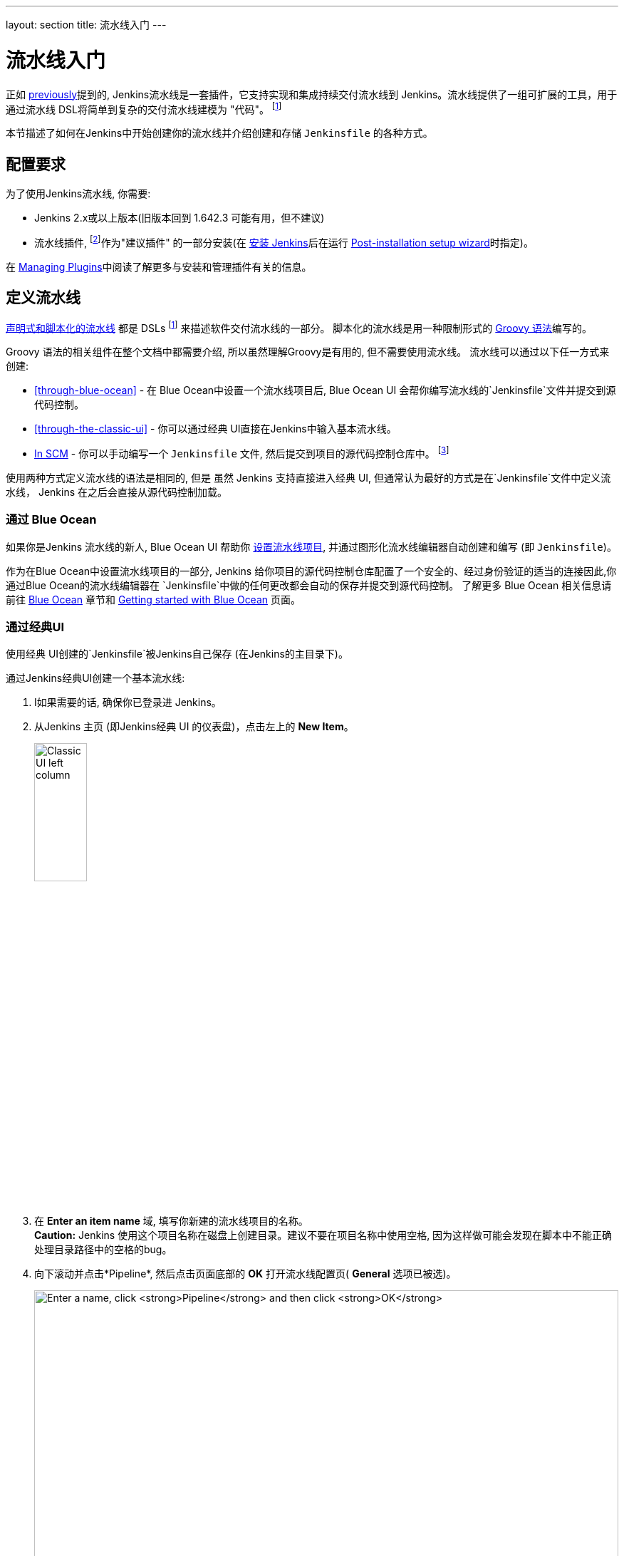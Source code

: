 ---
layout: section
title: 流水线入门
---

ifdef::backend-html5[]
:description:
:author:
:email: jenkinsci-docs@googlegroups.com
:sectanchors:
:toc:
ifdef::env-github[:imagesdir: ../resources]
ifndef::env-github[:imagesdir: ../../resources]
:hide-uri-scheme:
endif::[]


= 流水线入门

正如 link:../[previously]提到的, Jenkins流水线是一套插件，它支持实现和集成持续交付流水线到 Jenkins。流水线提供了一组可扩展的工具，用于通过流水线 DSL将简单到复杂的交付流水线建模为 "代码"。
footnoteref:[dsl,link:https://en.wikipedia.org/wiki/Domain-specific_language[Domain-specific language]]

本节描述了如何在Jenkins中开始创建你的流水线并介绍创建和存储 `Jenkinsfile` 的各种方式。

== 配置要求

为了使用Jenkins流水线, 你需要:

* Jenkins 2.x或以上版本(旧版本回到 1.642.3 可能有用，但不建议)
* 流水线插件,
  footnoteref:[pipeline,link:https://plugins.jenkins.io/workflow-aggregator[Pipeline plugin]]作为"建议插件" 的一部分安装(在 link:../../installing[安装 Jenkins]后在运行 link:../../installing#setup-wizard[Post-installation setup wizard]时指定)。

在 link:../../managing/plugins[Managing Plugins]中阅读了解更多与安装和管理插件有关的信息。


== 定义流水线

link:../#declarative-versus-scripted-pipeline-syntax[声明式和脚本化的流水线]
都是 DSLs footnoteref:[dsl] 来描述软件交付流水线的一部分。 脚本化的流水线是用一种限制形式的
link:http://groovy-lang.org/semantics.html[Groovy 语法]编写的。

Groovy 语法的相关组件在整个文档中都需要介绍, 所以虽然理解Groovy是有用的, 但不需要使用流水线。
流水线可以通过以下任一方式来创建:

* <<through-blue-ocean>> - 在 Blue Ocean中设置一个流水线项目后,
  Blue Ocean UI 会帮你编写流水线的`Jenkinsfile`文件并提交到源代码控制。
* <<through-the-classic-ui>> - 你可以通过经典 UI直接在Jenkins中输入基本流水线。
* link:#defining-a-pipeline-in-scm[In SCM] - 你可以手动编写一个 `Jenkinsfile`
  文件, 然后提交到项目的源代码控制仓库中。
  footnoteref:[scm,link:https://en.wikipedia.org/wiki/Version_control[Source control management]]

使用两种方式定义流水线的语法是相同的, 但是 虽然
Jenkins 支持直接进入经典 UI, 但通常认为最好的方式是在`Jenkinsfile`文件中定义流水线， Jenkins 在之后会直接从源代码控制加载。


=== 通过 Blue Ocean

如果你是Jenkins 流水线的新人,  Blue Ocean UI 帮助你
link:../../blueocean/creating-pipelines[设置流水线项目], 并通过图形化流水线编辑器自动创建和编写 (即 `Jenkinsfile`)。

作为在Blue Ocean中设置流水线项目的一部分, Jenkins 给你项目的源代码控制仓库配置了一个安全的、经过身份验证的适当的连接因此,你通过Blue Ocean的流水线编辑器在 `Jenkinsfile`中做的任何更改都会自动的保存并提交到源代码控制。
了解更多 Blue Ocean 相关信息请前往 link:../../blueocean[Blue Ocean] 章节和
link:../../blueocean/getting-started[Getting started with Blue Ocean] 页面。


=== 通过经典UI

使用经典 UI创建的`Jenkinsfile`被Jenkins自己保存 (在Jenkins的主目录下)。

通过Jenkins经典UI创建一个基本流水线:

. I如果需要的话, 确保你已登录进 Jenkins。
. 从Jenkins 主页 (即Jenkins经典 UI 的仪表盘)，点击左上的 *New Item*。
+
[.boxshadow]
image:pipeline/classic-ui-left-column.png[alt="Classic UI left column",width=30%]
. 在 *Enter an item name* 域, 填写你新建的流水线项目的名称。 +
  *Caution:* Jenkins 使用这个项目名称在磁盘上创建目录。建议不要在项目名称中使用空格, 因为这样做可能会发现在脚本中不能正确处理目录路径中的空格的bug。
. 向下滚动并点击*Pipeline*, 然后点击页面底部的 *OK* 打开流水线配置页( *General* 选项已被选)。
+
[.boxshadow]
image:pipeline/new-item-creation.png[alt="Enter a name, click *Pipeline* and then click *OK*",width=100%]
. 点击页面顶部的 *Pipeline* 选项卡向下滚动到
  *Pipeline* 部分。 +
  *Note:* 如果你在源代码控制中定义 `Jenkinsfile`,
  请按照下面的 link:#defining-a-pipeline-in-scm[In SCM] 的说明。
. 在*Pipeline* 部分, 确保 *Definition* 域显示
  *Pipeline script* 选项。
. 将你的流水线代码输入到*Script* 闻不如你区域。 +
  例如, 复制并粘贴下面的声明式示例流水线代码 (在
  _Jenkinsfile ( ... )_ 标题下) 或者它的脚本化的版本到 *Script* 文本区域。 (T下面的声明式示例将在整个过程的其余部分使用)
+
[pipeline]
----
// Declarative //
pipeline {
    agent any // <1>
    stages {
        stage('Stage 1') {
            steps {
                echo 'Hello world!' // <2>
            }
        }
    }
}
// Script //
node { // <3>
    stage('Stage 1') {
        echo 'Hello World' // <2>
    }
}
----
<1> `agent` i指示 Jenkins 为整个流水线配置一个执行器 (在Jenkins环境下的任何可用的
代理/节点上) 和工作区。
<2> `echo` 在控制台输出中写入一个简单的字符串。
<3> `node` 与 `agent` (上面的)做了同样的事情。
+
[.boxshadow]
image:pipeline/example-pipeline-in-classic-ui.png[alt="Example Pipeline in the classic UI",width=100%]
+
*Note:* 你也可以从 *Script*文本区域的右上方的
*try sample Pipeline* 选项选择已 _Scripted_ 的流水线示例。注意该区域没有可用的声明式流水线示例。
. 点击 *Save* 打开流水线项目视图页面。
. 在该页面, 点击左侧的 *Build Now* 运行流水线。
+
[.boxshadow]
image:pipeline/classic-ui-left-column-on-item.png[alt="Classic UI left column on an item",width=35%]
. 在左侧的 *Build History* 下面, 点击 *#1* 来访问这个特定流水线运行的详细信息。
. 点击 *Console Output* 来查看流水线运行的全部输出。下面的输出显示你的流水线已成功运行。
+
[.boxshadow]
image:pipeline/hello-world-console-output.png[alt="*Console Output* for the Pipeline",width=70%]
+
*Notes:*

* 你也可以直接从仪表盘上访问控制台输出 通过点击构建号左边的彩色的地球仪(例如 *#1*)。
* 通过经典的UI定义流水线可以很方便的测试流水线代码片段, 或处理简单的流水线或 不需要从仓库中检出/clone源代码的流水线。 正如上面提到的, 不像通过Blue Ocean
  (link:#through-blue-ocean[above])或在版本控制中
  (link:#defining-a-pipeline-in-scm[below])定义的 ``Jenkinsfile`` , ``Jenkinsfile`` 进入流水线项目的 *Script* 文本区域，
  被Jenkins自己存储在Jenkins主目录下。因此, 为了更大的控制和灵活性o, 特别是对于那些可能获得复杂性源代码控制项目
  , 建议使用
  link:#through-blue-ocean[Blue Ocean] 或
  link:#defining-a-pipeline-in-scm[source control] 来定义你的 `Jenkinsfile` 文件。


// Despite :sectanchors:, explicitly defining an anchor because it will be
// referenced from other documents
[[defining-a-pipeline-in-scm]]
=== 在 SCM中

复杂的流水线很难在流水线配置页面的
link:#through-the-classic-ui[classic UI's] *Script* 文本区域进行编写和维护。

为了更简单些, 流水线的 `Jenkinsfile` 可以在文本编辑器中或集成开发环境(IDE) 进行编写并提交到源代码控制 footnoteref:[scm] (选择性的使用Jenkins构建的应用程序代码)。然后Jenkins从源代码控制中 检出`Jenkinsfile` 文件作为流水线项目构建过程的一部分并接着执行你的流水线。

使用来自源代码控制的 `Jenkinsfile` 文件配置流水线项目:

. 按照
  link:#through-the-classic-ui[通过经典 UI]上面的步骤定义你的流水线直到第5步
  (在流水线配置页面访问 *Pipeline* 部分)。
. 从 *Definition* 字段, 选择 *Pipeline script from SCM* 选项。
. 从 *SCM* 字段, 选择包含`Jenkinsfile`文件的仓库的源代码控制系统的类型 。
. 完成特定于存储库的源代码控制系统得字段。 +
  *Tip:* 如果你不确定给定字段的指定值，点击它的 *?* 图标 获取更多信息。
. 在 *Script Path* 字段, 指定你的`Jenkinsfile`文件的位置 (和名称) 。
. 这个位置是Jenkins 检出/clone 包括`Jenkinsfile`文件的仓库得位置, 它应该与
  r仓库的文件结构匹配。该字段的默认值假设你的
  `Jenkinsfile` 文件名称为 "Jenkinsfile" 并位于存储库的根目录下。

当你更新指定的仓库时, 只要流水线配置了SCM轮询触发器,就会触发一个新的构建。
////
XXX: The above contains a reference to ""Pipeline script from SCM" dropdown
which needs to be renamed in a future release of Pipeline:
https://issues.jenkins-ci.org/browse/JENKINS-40550
////

[TIP]
====
由于流水线代码 (即 特别是脚本化的流水线) 是使用
Groovy脚本编写的, 如果你的IDE不能正确的使用语法高亮显示你的
`Jenkinsfile`, 尝试在`Jenkinsfile`文件的顶部插入 `#!/usr/bin/env groovy`,
footnoteref:[shebang,link:https://en.wikipedia.org/wiki/Shebang_(Unix)[Shebang (general definition)]]
footnoteref:[groovy_shebang,link:http://groovy-lang.org/syntax.html#_shebang_line[Shebang line (Groovy syntax)]]
可以纠正这个问题。
====


== 内置文档

拥有内置文档特性的流水线船可以更容易地创建各种复杂的流水线。该内置文档是基于Jenkins实例中插件的安装自动生成和更新的。

该内置文档可以被全局地找到:
link:http://localhost:8080[localhost:8080/pipeline-syntax/],
假设你有一个Jenkins示例运行在本地的8080端口。对于任何已配置的流水线项目，同样的文档也被链接到侧栏的 *Pipeline Syntax* 。

[.boxshadow]
image:pipeline/classic-ui-left-column-on-item.png[alt="Classic UI left column on an item",width=35%]


[[snippet-generator]]
=== 代码生成器

内置的实用的 "Snippet Generator" 有助于为各个步骤创建代码段, 发现插件提供的新步骤, 或者为特定的步骤尝试不同的参数。

代码生成器动态地填充了Jenkins实例的可用的步骤列表。 可用的步骤数量依赖于安装的插件，这些插件显式地公开了流水线中使用的步骤。

使用代码生成器生成一个步骤片段:

. 从已配置好的流水线, 或 link:http://localhost:8080/pipeline-syntax[localhost:8080/pipeline-syntax]导航到 *Pipeline Syntax* 链接 (从上面引用)
. 在*Sample Step*下拉菜单中选择需要的步骤。
. 使用*Sample Step*下拉菜单的动态填充区来配置已选的步骤。
. 点击 *Generate Pipeline Script*生成一个能够被复制并粘贴到流水线中的流水线片段。


////
XXX: The above contains a reference to "Generate Pipeline Script" button which
needs to be renamed in a future release of Pipeline:
https://issues.jenkins-ci.org/browse/JENKINS-40550
////

[.boxshadow]
image:pipeline/snippet-generator.png[alt="Snippet Generator",width=100%]

要访问所选步骤的附加信息和/或文档,请点击帮助图标(由上图中的红色箭头表示)。

=== 全局变量引用

除了只有表面步骤的代码生成器之外, 流水线还提供了一个内置的 "*Global Variable Reference*."。和代码生成器一样的是，
它也是由插件动态填充的。和代码生成器不一样的是, 全局变量引用只包含由流水线或插件提供的
*variables*文档 , 这些变量可用于流水线。

流水线中默认提供的全局变量引用有:

env::

环境变量可从脚本化的流水线中访问, 例如:
`env.PATH` 或 `env.BUILD_ID`。 参考内置的
link:http://localhost:8080/pipeline-syntax/globals#env[全局变量引用]
以获得一个完整的, 最新的, 可用于流水线的环境变量列表。

params::

将为流水线定义的所有的参数作为只读公开
link:http://groovy-lang.org/syntax.html#_maps[Map],
例如: `params.MY_PARAM_NAME`.

currentBuild::

可用于发现当前正在执行的流水线的信息,
比如 `currentBuild.result`, `currentBuild.displayName`等属性。参考内置的
link:http://localhost:8080/pipeline-syntax/globals#currentBuild[全局变量引用]
获取完整的, 最新的,  `currentBuild`的属性列表。


== 延伸阅读

本节仅仅介绍了Jenkins流水线可以做的事情的皮毛, 但是应该为你开始测试Jenkins 实例提供了足够的基础。

在下一节中, <<jenkinsfile#, The Jenkinsfile>>,会讨论更多的流水线步骤
以及实现成功的, 真实世界的Jenkins流水线模式。


=== 其它资源

* link:../../../pipeline/steps[流水线步骤引用],
  围绕着分布在Jenkins更新中心的插件提供的所有步骤。
* link:../../../pipeline/examples[流水线示例],一个社区管理的可复制的流水线示例的集合。
